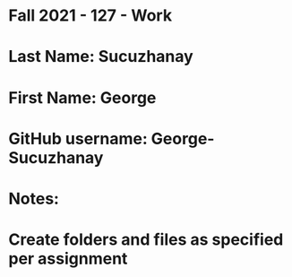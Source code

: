 * Fall 2021 - 127 - Work
* Last Name: Sucuzhanay
* First Name: George

* GitHub username: George-Sucuzhanay

* Notes:

* Create folders and files as specified per assignment
